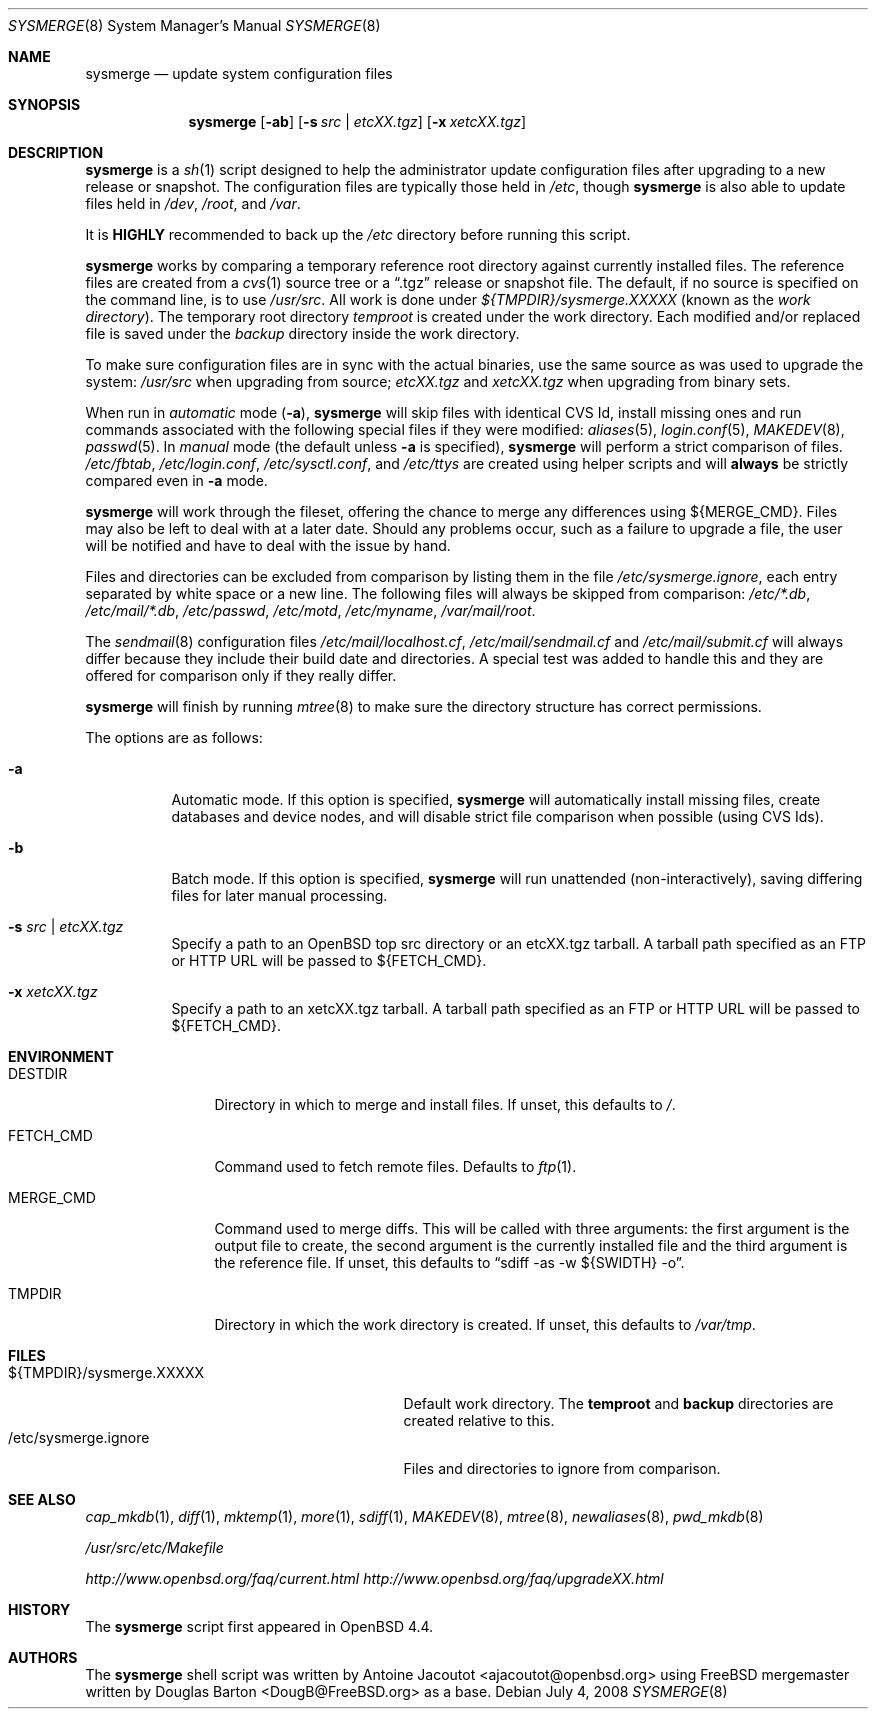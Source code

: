 .\"	$OpenBSD: sysmerge.8,v 1.10 2008/07/04 15:03:45 sthen Exp $
.\"
.\" Copyright (c) 2008 Antoine Jacoutot <ajacoutot@openbsd.org>
.\"
.\" Permission to use, copy, modify, and distribute this software for any
.\" purpose with or without fee is hereby granted, provided that the above
.\" copyright notice and this permission notice appear in all copies.
.\"
.\" THE SOFTWARE IS PROVIDED "AS IS" AND THE AUTHOR DISCLAIMS ALL WARRANTIES
.\" WITH REGARD TO THIS SOFTWARE INCLUDING ALL IMPLIED WARRANTIES OF
.\" MERCHANTABILITY AND FITNESS. IN NO EVENT SHALL THE AUTHOR BE LIABLE FOR
.\" ANY SPECIAL, DIRECT, INDIRECT, OR CONSEQUENTIAL DAMAGES OR ANY DAMAGES
.\" WHATSOEVER RESULTING FROM LOSS OF USE, DATA OR PROFITS, WHETHER IN AN
.\" ACTION OF CONTRACT, NEGLIGENCE OR OTHER TORTIOUS ACTION, ARISING OUT OF
.\" OR IN CONNECTION WITH THE USE OR PERFORMANCE OF THIS SOFTWARE.
.\"
.Dd $Mdocdate: July 4 2008 $
.Dt SYSMERGE 8
.Os
.Sh NAME
.Nm sysmerge
.Nd update system configuration files
.Sh SYNOPSIS
.Nm
.Op Fl ab
.Op Fl s Ar src \*(Ba etcXX.tgz
.Op Fl x Ar xetcXX.tgz
.Sh DESCRIPTION
.Nm
is a
.Xr sh 1
script designed to help the administrator update configuration files
after upgrading to a new release or snapshot.
The configuration files are typically those held in
.Pa /etc ,
though
.Nm
is also able to update files held in
.Pa /dev ,
.Pa /root ,
and
.Pa /var .
.Pp
It is
.Sy HIGHLY
recommended to back up the
.Pa /etc
directory before running this script.
.Pp
.Nm
works by comparing a temporary reference root directory
against currently installed files.
The reference files are created from a
.Xr cvs 1
source tree or a
.Dq .tgz
release or snapshot file.
The default, if no source is specified on the command line,
is to use
.Pa /usr/src .
All work is done under
.Pa ${TMPDIR}/sysmerge.XXXXX
(known as the
.Em work directory ) .
The temporary root directory
.Pa temproot
is created under the work directory.
Each modified and/or replaced file is saved under the
.Pa backup
directory inside the work directory.
.Pp
To make sure configuration files are in sync with the actual binaries,
use the same source as was used to upgrade the system:
.Pa /usr/src
when upgrading from source;
.Pa etcXX.tgz
and
.Pa xetcXX.tgz
when upgrading from binary sets.
.Pp
When run in
.Em automatic
mode
.Pq Fl a ,
.Nm
will skip files with identical CVS Id, install missing ones and run commands
associated with the following special files if they were modified:
.Xr aliases 5 ,
.Xr login.conf 5 ,
.Xr MAKEDEV 8 ,
.Xr passwd 5 .
In
.Em manual
mode (the default unless
.Fl a
is specified),
.Nm
will perform a strict comparison of files.
.Pa /etc/fbtab ,
.Pa /etc/login.conf ,
.Pa /etc/sysctl.conf ,
and
.Pa /etc/ttys
are created using helper scripts and will
.Sy always
be strictly compared even in
.Fl a
mode.
.Pp
.Nm
will work through the fileset,
offering the chance to merge any differences
using ${MERGE_CMD}.
Files may also be left to deal with at a later date.
Should any problems occur,
such as a failure to upgrade a file,
the user will be notified and have to deal with the issue by hand.
.Pp
Files and directories can be excluded from comparison
by listing them in the file
.Pa /etc/sysmerge.ignore ,
each entry separated by white space or a new line.
The following files will always be skipped from comparison:
.Pa /etc/*.db ,
.Pa /etc/mail/*.db ,
.Pa /etc/passwd ,
.Pa /etc/motd ,
.Pa /etc/myname ,
.Pa /var/mail/root .
.Pp
The
.Xr sendmail 8
configuration files
.Pa /etc/mail/localhost.cf ,
.Pa /etc/mail/sendmail.cf
and
.Pa /etc/mail/submit.cf
will always differ because they include their build date and directories.
A special test was added to handle this
and they are offered for comparison only if they really differ.
.Pp
.Nm
will finish by running
.Xr mtree 8
to make sure the directory structure has correct permissions.
.Pp
The options are as follows:
.Bl -tag -width Ds
.It Fl a
Automatic mode.
If this option is specified,
.Nm
will automatically install missing files,
create databases and device nodes,
and will disable strict file comparison when possible (using CVS Ids).
.It Fl b
Batch mode.
If this option is specified,
.Nm
will run unattended (non-interactively), saving differing files for
later manual processing.
.It Fl s Ar src \*(Ba etcXX.tgz
Specify a path to an
.Ox
top src directory or an etcXX.tgz tarball.
A tarball path specified as an FTP or HTTP URL will be passed
to ${FETCH_CMD}.
.It Fl x Ar xetcXX.tgz
Specify a path to an
xetcXX.tgz tarball.
A tarball path specified as an FTP or HTTP URL will be passed
to ${FETCH_CMD}.
.El
.Sh ENVIRONMENT
.Bl -tag -width "DESTDIRXXX"
.It Ev DESTDIR
Directory in which to merge and install files.
If unset, this defaults to
.Pa / .
.It Ev FETCH_CMD
Command used to fetch remote files.
Defaults to
.Xr ftp 1 .
.It Ev MERGE_CMD
Command used to merge diffs.
This will be called with three arguments: the first argument is the
output file to create, the second argument is the currently installed
file and the third argument is the reference file.
If unset, this defaults to
.Dq sdiff -as -w ${SWIDTH} -o .
.It Ev TMPDIR
Directory in which the work directory is created.
If unset, this defaults to
.Pa /var/tmp .
.El
.Sh FILES
.Bl -tag -width "${TMPDIR}/sysmerge.XXXXXXXX" -compact
.It ${TMPDIR}/sysmerge.XXXXX
Default work directory.
The
.Sy temproot
and
.Sy backup
directories are created relative to this.
.It /etc/sysmerge.ignore
Files and directories to ignore from comparison.
.El
.Sh SEE ALSO
.Xr cap_mkdb 1 ,
.Xr diff 1 ,
.Xr mktemp 1 ,
.Xr more 1 ,
.Xr sdiff 1 ,
.Xr MAKEDEV 8 ,
.Xr mtree 8 ,
.Xr newaliases 8 ,
.Xr pwd_mkdb 8
.Pp
.Pa /usr/src/etc/Makefile
.Pp
.Pa http://www.openbsd.org/faq/current.html
.Pa http://www.openbsd.org/faq/upgradeXX.html
.Sh HISTORY
The
.Nm
script first appeared in
.Ox 4.4 .
.Sh AUTHORS
.An -nosplit
The
.Nm
shell script was written by
.An Antoine Jacoutot Aq ajacoutot@openbsd.org
using
.Fx
mergemaster written by
.An Douglas Barton Aq DougB@FreeBSD.org
as a base.

